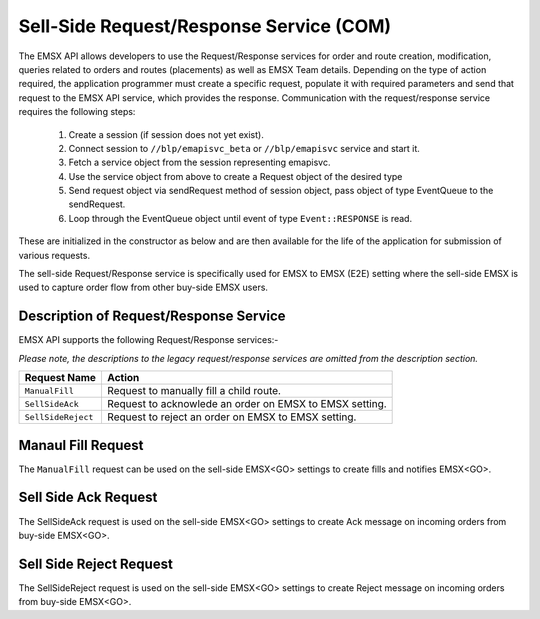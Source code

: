 ########################################
Sell-Side Request/Response Service (COM)
########################################


The EMSX API allows developers to use the Request/Response services for order and route creation, modification, 
queries related to orders and routes (placements) as well as EMSX Team details. Depending on the type of action 
required, the application programmer must create a specific request, populate it with required parameters and send 
that request to the EMSX API service, which provides the response. Communication with the request/response service 
requires the following steps:

	#. Create a session (if session does not yet exist).

	#. Connect session to ``//blp/emapisvc_beta`` or ``//blp/emapisvc`` service and start it.
	
	#. Fetch a service object from the session representing emapisvc.
	
	#.  Use the service object from above to create a Request object of the desired type
	
	#. Send request object via sendRequest method of session object, pass object of type EventQueue to the sendRequest.
	
	#. Loop through the EventQueue object until event of type ``Event::RESPONSE`` is read.

These are initialized in the constructor as below and are then available for the life of the application for submission 
of various requests. 

The sell-side Request/Response service is specifically used for EMSX to EMSX (E2E) setting where the sell-side EMSX is used to capture order flow from other buy-side EMSX users.


Description of Request/Response Service
=======================================


EMSX API supports the following Request/Response services:-

*Please note, the descriptions to the legacy request/response services are omitted from the description section.*


=================================== =================================================================
Request Name             			Action
=================================== =================================================================
``ManualFill``						Request to manually fill a child route.
``SellSideAck`` 					Request to acknowlede an order on EMSX to EMSX setting.
``SellSideReject`` 					Request to reject an order on EMSX to EMSX setting.
=================================== =================================================================


Manaul Fill Request
===================


The ``ManualFill`` request can be used on the sell-side EMSX<GO> settings to create fills and notifies EMSX<GO>.


.. code-block:: vb.net
	

Sell Side Ack Request
=====================


The SellSideAck request is used on the sell-side EMSX<GO> settings to create Ack message on incoming orders from 
buy-side EMSX<GO>. 


.. code-block:: vb.net
	
	
Sell Side Reject Request
========================


The SellSideReject request is used on the sell-side EMSX<GO> settings to create Reject message on incoming orders from 
buy-side EMSX<GO>.


.. code-block:: vb.net
	

